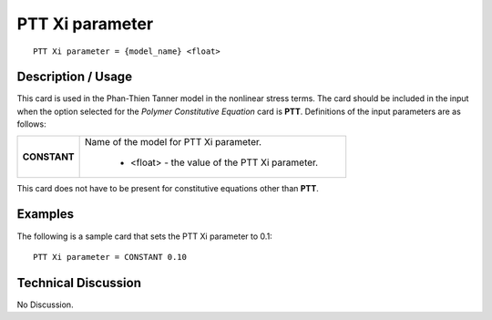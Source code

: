 ********************
**PTT Xi parameter**
********************

::

   PTT Xi parameter = {model_name} <float>

-----------------------
**Description / Usage**
-----------------------

This card is used in the Phan-Thien Tanner model in the nonlinear stress terms. The
card should be included in the input when the option selected for the *Polymer
Constitutive Equation* card is **PTT**. Definitions of the input parameters are as follows:

+-----------------+------------------------------------------------------------------------------------------------------------+
|**CONSTANT**     |Name of the model for PTT Xi parameter.                                                                     |
|                 |                                                                                                            |
|                 | * <float> - the value of the PTT Xi parameter.                                                             |
+-----------------+------------------------------------------------------------------------------------------------------------+

This card does not have to be present for constitutive equations other than **PTT**.

------------
**Examples**
------------

The following is a sample card that sets the PTT Xi parameter to 0.1:

::

   PTT Xi parameter = CONSTANT 0.10

-------------------------
**Technical Discussion**
-------------------------

No Discussion.



